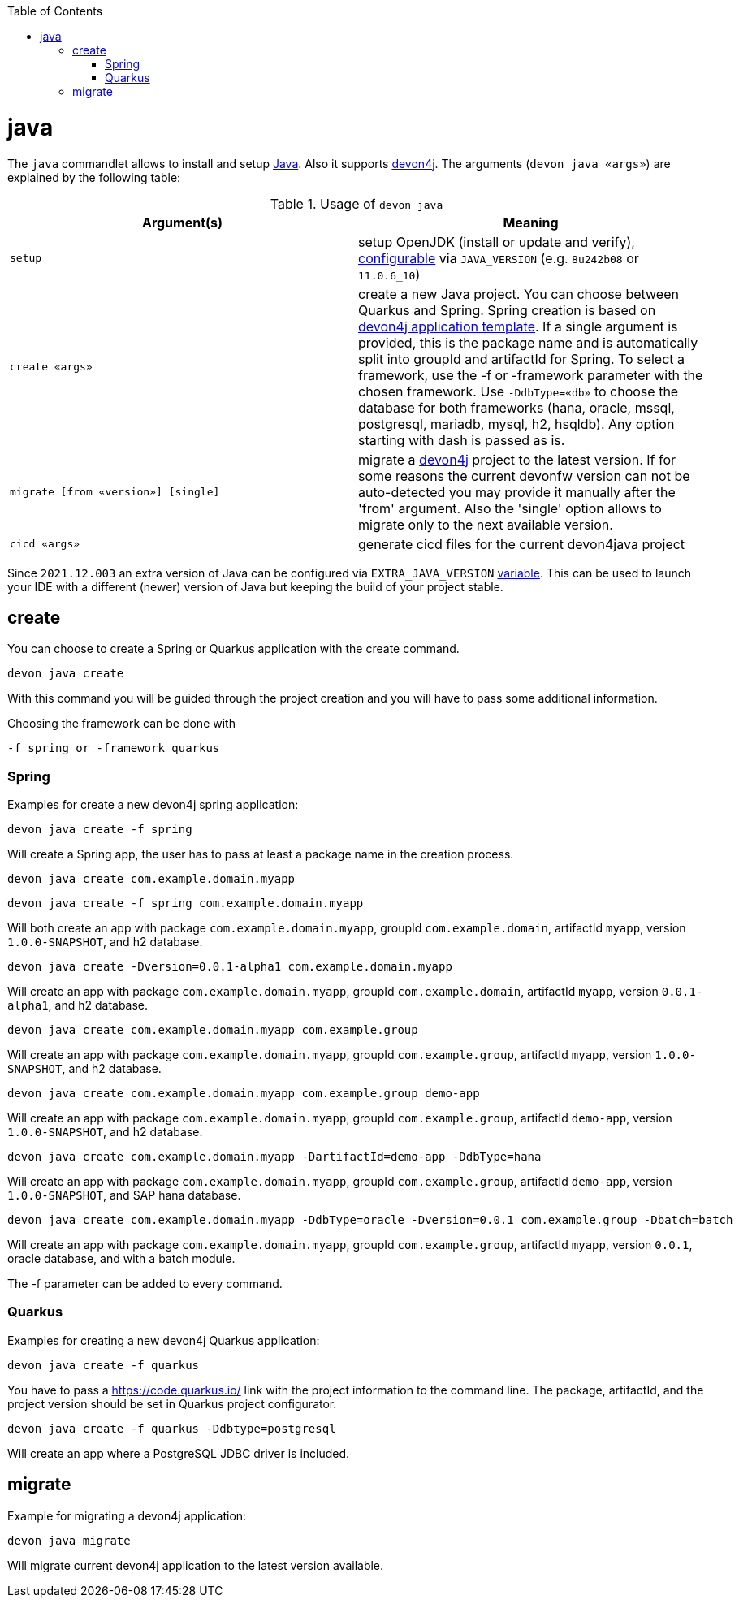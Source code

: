 :toc:
toc::[]

= java

The `java` commandlet allows to install and setup https://openjdk.java.net/[Java]. Also it supports https://github.com/devonfw/devon4j[devon4j].
The arguments (`devon java «args»`) are explained by the following table:

.Usage of `devon java`
[options="header"]
|=======================
|*Argument(s)*                       |*Meaning*
|`setup`                             |setup OpenJDK (install or update and verify), link:configuration.asciidoc[configurable] via `JAVA_VERSION` (e.g. `8u242b08` or `11.0.6_10`)
|`create «args»`                     |create a new Java project. You can choose between Quarkus and Spring. Spring creation is based on https://github.com/devonfw/devon4j/blob/master/documentation/tutorial-newapp.asciidoc[devon4j application template]. If a single argument is provided, this is the package name and is automatically split into groupId and artifactId for Spring. To select a framework, use the -f or -framework parameter with the chosen framework. Use `-DdbType=«db»` to choose the database for both frameworks (hana, oracle, mssql, postgresql, mariadb, mysql, h2, hsqldb). Any option starting with dash is passed as is.
|`migrate [from «version»] [single]` |migrate a https://github.com/devonfw/devon4j[devon4j] project to the latest version. If for some reasons the current devonfw version can not be auto-detected you may provide it manually after the 'from' argument. Also the 'single' option allows to migrate only to the next available version.
|`cicd «args»`                       |generate cicd files for the current devon4java project
|=======================

Since `2021.12.003` an extra version of Java can be configured via `EXTRA_JAVA_VERSION` link:variables.asciidoc[variable]. This can be used to launch your IDE with a different (newer) version of Java but keeping the build of your project stable.

== create
You can choose to create a Spring or Quarkus application with the create command.
```
devon java create
```
With this command you will be guided through the project creation and you will have to pass some additional information.

Choosing the framework can be done with 
```
-f spring or -framework quarkus
```

=== Spring 
Examples for create a new devon4j spring application:
```
devon java create -f spring
```
Will create a Spring app, the user has to pass at least a package name in the creation process.

```
devon java create com.example.domain.myapp
```
```
devon java create -f spring com.example.domain.myapp 
```
Will both create an app with package `com.example.domain.myapp`, groupId `com.example.domain`, artifactId `myapp`, version `1.0.0-SNAPSHOT`, and h2 database.
```
devon java create -Dversion=0.0.1-alpha1 com.example.domain.myapp
```
Will create an app with package `com.example.domain.myapp`, groupId `com.example.domain`, artifactId `myapp`, version `0.0.1-alpha1`, and h2 database.

```
devon java create com.example.domain.myapp com.example.group
```
Will create an app with package `com.example.domain.myapp`, groupId `com.example.group`, artifactId `myapp`, version `1.0.0-SNAPSHOT`, and h2 database.

```
devon java create com.example.domain.myapp com.example.group demo-app
```
Will create an app with package `com.example.domain.myapp`, groupId `com.example.group`, artifactId `demo-app`, version `1.0.0-SNAPSHOT`, and h2 database.

```
devon java create com.example.domain.myapp -DartifactId=demo-app -DdbType=hana
```
Will create an app with package `com.example.domain.myapp`, groupId `com.example.group`, artifactId `demo-app`, version `1.0.0-SNAPSHOT`, and SAP hana database.

```
devon java create com.example.domain.myapp -DdbType=oracle -Dversion=0.0.1 com.example.group -Dbatch=batch
```
Will create an app with package `com.example.domain.myapp`, groupId `com.example.group`, artifactId `myapp`, version `0.0.1`, oracle database, and with a batch module.

The -f parameter can be added to every command.

=== Quarkus 
Examples for creating a new devon4j Quarkus application:
```
devon java create -f quarkus
```
You have to pass a https://code.quarkus.io/ link with the project information to the command line. The package, artifactId, and the project version should be set in Quarkus project configurator.
```
devon java create -f quarkus -Ddbtype=postgresql
```
Will create an app where a PostgreSQL JDBC driver is included.


== migrate
Example for migrating a devon4j application:
```
devon java migrate
```
Will migrate current devon4j application to the latest version available.
